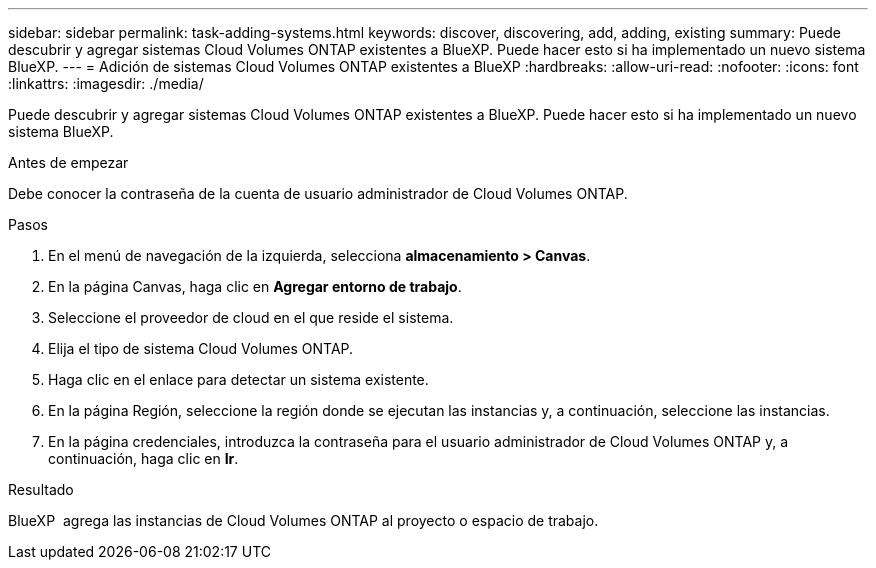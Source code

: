 ---
sidebar: sidebar 
permalink: task-adding-systems.html 
keywords: discover, discovering, add, adding, existing 
summary: Puede descubrir y agregar sistemas Cloud Volumes ONTAP existentes a BlueXP. Puede hacer esto si ha implementado un nuevo sistema BlueXP. 
---
= Adición de sistemas Cloud Volumes ONTAP existentes a BlueXP
:hardbreaks:
:allow-uri-read: 
:nofooter: 
:icons: font
:linkattrs: 
:imagesdir: ./media/


[role="lead"]
Puede descubrir y agregar sistemas Cloud Volumes ONTAP existentes a BlueXP. Puede hacer esto si ha implementado un nuevo sistema BlueXP.

.Antes de empezar
Debe conocer la contraseña de la cuenta de usuario administrador de Cloud Volumes ONTAP.

.Pasos
. En el menú de navegación de la izquierda, selecciona *almacenamiento > Canvas*.
. En la página Canvas, haga clic en *Agregar entorno de trabajo*.
. Seleccione el proveedor de cloud en el que reside el sistema.
. Elija el tipo de sistema Cloud Volumes ONTAP.
. Haga clic en el enlace para detectar un sistema existente.


ifdef::aws[]

+image:screenshot_discover_redesign.png["Captura de pantalla que muestra un enlace para descubrir un sistema Cloud Volumes ONTAP existente."]

endif::aws[]

. En la página Región, seleccione la región donde se ejecutan las instancias y, a continuación, seleccione las instancias.
. En la página credenciales, introduzca la contraseña para el usuario administrador de Cloud Volumes ONTAP y, a continuación, haga clic en *Ir*.


.Resultado
BlueXP  agrega las instancias de Cloud Volumes ONTAP al proyecto o espacio de trabajo.

